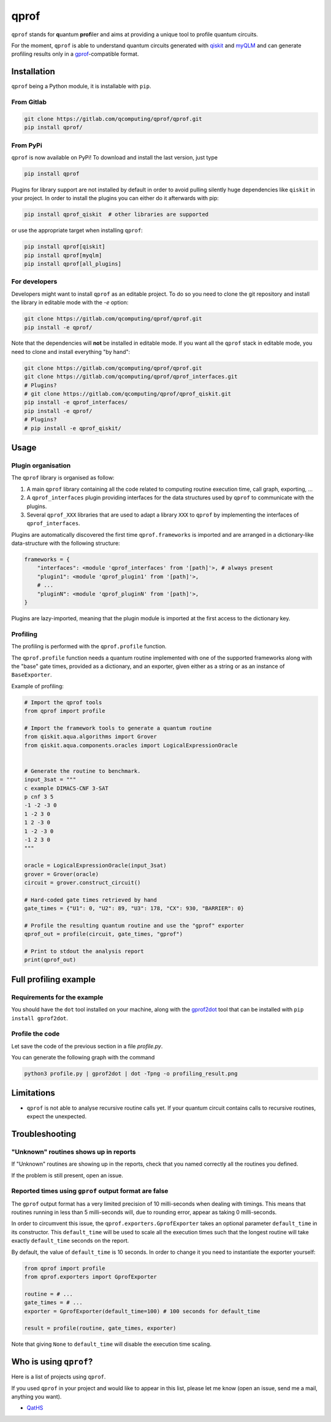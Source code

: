 **qprof**
=========

``qprof`` stands for **q**\ uantum **prof**\ iler and aims at providing a
unique tool to profile quantum circuits.

For the moment, ``qprof`` is able to understand quantum circuits generated with
`qiskit <https://qiskit.org>`_ and `myQLM <https://myqlm.github.io>`_ and can
generate profiling results only in a
`gprof <https://sourceware.org/binutils/docs/gprof/>`_-compatible format.

Installation
------------

``qprof`` being a Python module, it is installable with ``pip``.

From Gitlab
~~~~~~~~~~~

.. code:: bash

   git clone https://gitlab.com/qcomputing/qprof/qprof.git
   pip install qprof/

From PyPi
~~~~~~~~~

``qprof`` is now available on PyPi! To download and install the last version, just
type

.. code:: bash

   pip install qprof

Plugins for library support are not installed by default in order to avoid pulling
silently huge dependencies like ``qiskit`` in your project. In order to install the plugins
you can either do it afterwards with pip:

.. code:: bash

   pip install qprof_qiskit  # other libraries are supported

or use the appropriate target when installing ``qprof``:

.. code:: bash

   pip install qprof[qiskit]
   pip install qprof[myqlm]
   pip install qprof[all_plugins]

For developers
~~~~~~~~~~~~~~

Developers might want to install ``qprof`` as an editable project.
To do so you need to clone the git repository and install the library in
editable mode with the `-e` option:

.. code:: bash

   git clone https://gitlab.com/qcomputing/qprof/qprof.git
   pip install -e qprof/

Note that the dependencies will **not** be installed in editable mode. If you want
all the ``qprof`` stack in editable mode, you need to clone and install everything
"by hand":

.. code:: bash

   git clone https://gitlab.com/qcomputing/qprof/qprof.git
   git clone https://gitlab.com/qcomputing/qprof/qprof_interfaces.git
   # Plugins?
   # git clone https://gitlab.com/qcomputing/qprof/qprof_qiskit.git
   pip install -e qprof_interfaces/
   pip install -e qprof/
   # Plugins?
   # pip install -e qprof_qiskit/

Usage
-----

Plugin organisation
~~~~~~~~~~~~~~~~~~~

The ``qprof`` library is organised as follow:

#. A main ``qprof`` library containing all the code related to computing routine
   execution time, call graph, exporting, ...
#. A ``qprof_interfaces`` plugin providing interfaces for the data structures used
   by ``qprof`` to communicate with the plugins.
#. Several ``qprof_XXX`` libraries that are used to adapt a library ``XXX`` to
   ``qprof`` by implementing the interfaces of ``qprof_interfaces``.

Plugins are automatically discovered the first time ``qprof.frameworks`` is imported
and are arranged in a dictionary-like data-structure with the following structure:

.. code:: python

    frameworks = {
        "interfaces": <module 'qprof_interfaces' from '[path]'>, # always present
        "plugin1": <module 'qprof_plugin1' from '[path]'>,
        # ...
        "pluginN": <module 'qprof_pluginN' from '[path]'>,
    }

Plugins are lazy-imported, meaning that the plugin module is imported at the
first access to the dictionary key.

Profiling
~~~~~~~~~

The profiling is performed with the ``qprof.profile`` function.

The ``qprof.profile`` function needs a quantum routine implemented with one of the
supported frameworks along with the "base" gate times, provided as a dictionary, and
an exporter, given either as a string or as an instance of ``BaseExporter``.

Example of profiling:

.. code:: python

    # Import the qprof tools
    from qprof import profile

    # Import the framework tools to generate a quantum routine
    from qiskit.aqua.algorithms import Grover
    from qiskit.aqua.components.oracles import LogicalExpressionOracle


    # Generate the routine to benchmark.
    input_3sat = """
    c example DIMACS-CNF 3-SAT
    p cnf 3 5
    -1 -2 -3 0
    1 -2 3 0
    1 2 -3 0
    1 -2 -3 0
    -1 2 3 0
    """

    oracle = LogicalExpressionOracle(input_3sat)
    grover = Grover(oracle)
    circuit = grover.construct_circuit()

    # Hard-coded gate times retrieved by hand
    gate_times = {"U1": 0, "U2": 89, "U3": 178, "CX": 930, "BARRIER": 0}

    # Profile the resulting quantum routine and use the "gprof" exporter
    qprof_out = profile(circuit, gate_times, "gprof")

    # Print to stdout the analysis report
    print(qprof_out)

Full profiling example
----------------------

Requirements for the example
~~~~~~~~~~~~~~~~~~~~~~~~~~~~

You should have the ``dot`` tool installed on your machine, along with the
`gprof2dot <https://github.com/jrfonseca/gprof2dot>`_ tool that can be installed
with ``pip install gprof2dot``.

Profile the code
~~~~~~~~~~~~~~~~

Let save the code of the previous section in a file `profile.py`.

You can generate the following graph with the command

.. code:: bash

    python3 profile.py | gprof2dot | dot -Tpng -o profiling_result.png

.. image:: docs/images/profile_result.png


Limitations
-----------

* ``qprof`` is not able to analyse recursive routine calls yet. If your quantum circuit
  contains calls to recursive routines, expect the unexpected.

Troubleshooting
---------------

"Unknown" routines shows up in reports
~~~~~~~~~~~~~~~~~~~~~~~~~~~~~~~~~~~~~~

If "Unknown" routines are showing up in the reports, check that you named
correctly all the routines you defined.

If the problem is still present, open an issue.

Reported times using ``gprof`` output format are false
~~~~~~~~~~~~~~~~~~~~~~~~~~~~~~~~~~~~~~~~~~~~~~~~~~~~~~

The ``gprof`` output format has a very limited precision of 10 milli-seconds when
dealing with timings. This means that routines running in less than 5 milli-seconds
will, due to rounding error, appear as taking 0 milli-seconds.

In order to circumvent this issue, the ``qprof.exporters.GprofExporter`` takes an
optional parameter ``default_time`` in its constructor. This ``default_time``
will be used to scale all the execution times such that the longest routine will
take exactly ``default_time`` seconds on the report.

By default, the value of ``default_time`` is 10 seconds. In order to change it
you need to instantiate the exporter yourself:

.. code:: python

    from qprof import profile
    from qprof.exporters import GprofExporter

    routine = # ...
    gate_times = # ...
    exporter = GprofExporter(default_time=100) # 100 seconds for default_time

    result = profile(routine, gate_times, exporter)

Note that giving ``None`` to ``default_time`` will disable the execution time
scaling.

Who is using ``qprof``?
-----------------------

Here is a list of projects using ``qprof``.

If you used ``qprof`` in your project and would like to appear in this list,
please let me know (open an issue, send me a mail, anything you want).

- `QatHS <https://gitlab.com/cerfacs/qaths>`_
